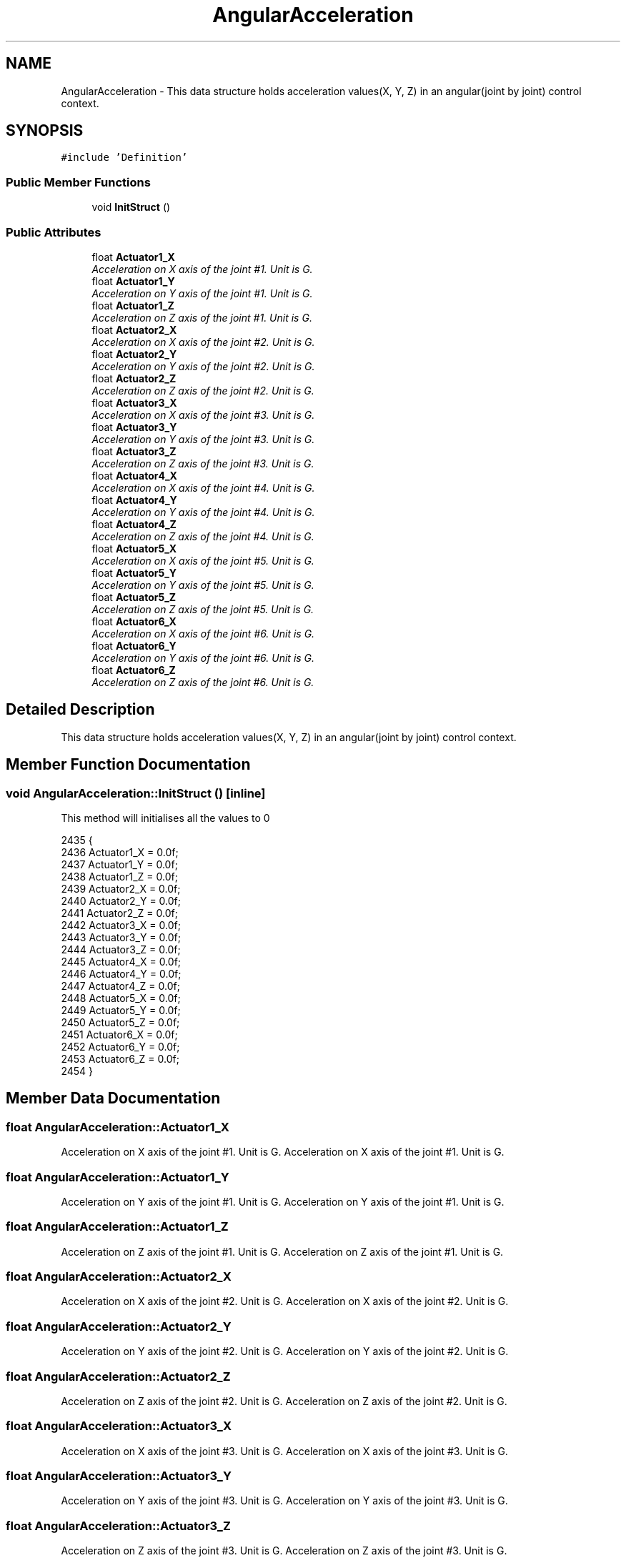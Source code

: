 .TH "AngularAcceleration" 3 "Thu Mar 3 2016" "Version 1.0.1" "Kinova-ROS" \" -*- nroff -*-
.ad l
.nh
.SH NAME
AngularAcceleration \- This data structure holds acceleration values(X, Y, Z) in an angular(joint by joint) control context\&.  

.SH SYNOPSIS
.br
.PP
.PP
\fC#include 'Definition'\fP
.SS "Public Member Functions"

.in +1c
.ti -1c
.RI "void \fBInitStruct\fP ()"
.br
.in -1c
.SS "Public Attributes"

.in +1c
.ti -1c
.RI "float \fBActuator1_X\fP"
.br
.RI "\fIAcceleration on X axis of the joint #1\&. Unit is G\&. \fP"
.ti -1c
.RI "float \fBActuator1_Y\fP"
.br
.RI "\fIAcceleration on Y axis of the joint #1\&. Unit is G\&. \fP"
.ti -1c
.RI "float \fBActuator1_Z\fP"
.br
.RI "\fIAcceleration on Z axis of the joint #1\&. Unit is G\&. \fP"
.ti -1c
.RI "float \fBActuator2_X\fP"
.br
.RI "\fIAcceleration on X axis of the joint #2\&. Unit is G\&. \fP"
.ti -1c
.RI "float \fBActuator2_Y\fP"
.br
.RI "\fIAcceleration on Y axis of the joint #2\&. Unit is G\&. \fP"
.ti -1c
.RI "float \fBActuator2_Z\fP"
.br
.RI "\fIAcceleration on Z axis of the joint #2\&. Unit is G\&. \fP"
.ti -1c
.RI "float \fBActuator3_X\fP"
.br
.RI "\fIAcceleration on X axis of the joint #3\&. Unit is G\&. \fP"
.ti -1c
.RI "float \fBActuator3_Y\fP"
.br
.RI "\fIAcceleration on Y axis of the joint #3\&. Unit is G\&. \fP"
.ti -1c
.RI "float \fBActuator3_Z\fP"
.br
.RI "\fIAcceleration on Z axis of the joint #3\&. Unit is G\&. \fP"
.ti -1c
.RI "float \fBActuator4_X\fP"
.br
.RI "\fIAcceleration on X axis of the joint #4\&. Unit is G\&. \fP"
.ti -1c
.RI "float \fBActuator4_Y\fP"
.br
.RI "\fIAcceleration on Y axis of the joint #4\&. Unit is G\&. \fP"
.ti -1c
.RI "float \fBActuator4_Z\fP"
.br
.RI "\fIAcceleration on Z axis of the joint #4\&. Unit is G\&. \fP"
.ti -1c
.RI "float \fBActuator5_X\fP"
.br
.RI "\fIAcceleration on X axis of the joint #5\&. Unit is G\&. \fP"
.ti -1c
.RI "float \fBActuator5_Y\fP"
.br
.RI "\fIAcceleration on Y axis of the joint #5\&. Unit is G\&. \fP"
.ti -1c
.RI "float \fBActuator5_Z\fP"
.br
.RI "\fIAcceleration on Z axis of the joint #5\&. Unit is G\&. \fP"
.ti -1c
.RI "float \fBActuator6_X\fP"
.br
.RI "\fIAcceleration on X axis of the joint #6\&. Unit is G\&. \fP"
.ti -1c
.RI "float \fBActuator6_Y\fP"
.br
.RI "\fIAcceleration on Y axis of the joint #6\&. Unit is G\&. \fP"
.ti -1c
.RI "float \fBActuator6_Z\fP"
.br
.RI "\fIAcceleration on Z axis of the joint #6\&. Unit is G\&. \fP"
.in -1c
.SH "Detailed Description"
.PP 
This data structure holds acceleration values(X, Y, Z) in an angular(joint by joint) control context\&. 
.SH "Member Function Documentation"
.PP 
.SS "void AngularAcceleration::InitStruct ()\fC [inline]\fP"
This method will initialises all the values to 0 
.PP
.nf
2435     {
2436         Actuator1_X = 0\&.0f;
2437         Actuator1_Y = 0\&.0f;
2438         Actuator1_Z = 0\&.0f;
2439         Actuator2_X = 0\&.0f;
2440         Actuator2_Y = 0\&.0f;
2441         Actuator2_Z = 0\&.0f;
2442         Actuator3_X = 0\&.0f;
2443         Actuator3_Y = 0\&.0f;
2444         Actuator3_Z = 0\&.0f;
2445         Actuator4_X = 0\&.0f;
2446         Actuator4_Y = 0\&.0f;
2447         Actuator4_Z = 0\&.0f;
2448         Actuator5_X = 0\&.0f;
2449         Actuator5_Y = 0\&.0f;
2450         Actuator5_Z = 0\&.0f;
2451         Actuator6_X = 0\&.0f;
2452         Actuator6_Y = 0\&.0f;
2453         Actuator6_Z = 0\&.0f;
2454     }
.fi
.SH "Member Data Documentation"
.PP 
.SS "float AngularAcceleration::Actuator1_X"

.PP
Acceleration on X axis of the joint #1\&. Unit is G\&. Acceleration on X axis of the joint #1\&. Unit is G\&. 
.SS "float AngularAcceleration::Actuator1_Y"

.PP
Acceleration on Y axis of the joint #1\&. Unit is G\&. Acceleration on Y axis of the joint #1\&. Unit is G\&. 
.SS "float AngularAcceleration::Actuator1_Z"

.PP
Acceleration on Z axis of the joint #1\&. Unit is G\&. Acceleration on Z axis of the joint #1\&. Unit is G\&. 
.SS "float AngularAcceleration::Actuator2_X"

.PP
Acceleration on X axis of the joint #2\&. Unit is G\&. Acceleration on X axis of the joint #2\&. Unit is G\&. 
.SS "float AngularAcceleration::Actuator2_Y"

.PP
Acceleration on Y axis of the joint #2\&. Unit is G\&. Acceleration on Y axis of the joint #2\&. Unit is G\&. 
.SS "float AngularAcceleration::Actuator2_Z"

.PP
Acceleration on Z axis of the joint #2\&. Unit is G\&. Acceleration on Z axis of the joint #2\&. Unit is G\&. 
.SS "float AngularAcceleration::Actuator3_X"

.PP
Acceleration on X axis of the joint #3\&. Unit is G\&. Acceleration on X axis of the joint #3\&. Unit is G\&. 
.SS "float AngularAcceleration::Actuator3_Y"

.PP
Acceleration on Y axis of the joint #3\&. Unit is G\&. Acceleration on Y axis of the joint #3\&. Unit is G\&. 
.SS "float AngularAcceleration::Actuator3_Z"

.PP
Acceleration on Z axis of the joint #3\&. Unit is G\&. Acceleration on Z axis of the joint #3\&. Unit is G\&. 
.SS "float AngularAcceleration::Actuator4_X"

.PP
Acceleration on X axis of the joint #4\&. Unit is G\&. Acceleration on X axis of the joint #4\&. Unit is G\&. 
.SS "float AngularAcceleration::Actuator4_Y"

.PP
Acceleration on Y axis of the joint #4\&. Unit is G\&. Acceleration on Y axis of the joint #4\&. Unit is G\&. 
.SS "float AngularAcceleration::Actuator4_Z"

.PP
Acceleration on Z axis of the joint #4\&. Unit is G\&. Acceleration on Z axis of the joint #4\&. Unit is G\&. 
.SS "float AngularAcceleration::Actuator5_X"

.PP
Acceleration on X axis of the joint #5\&. Unit is G\&. Acceleration on X axis of the joint #5\&. Unit is G\&. 
.SS "float AngularAcceleration::Actuator5_Y"

.PP
Acceleration on Y axis of the joint #5\&. Unit is G\&. Acceleration on Y axis of the joint #5\&. Unit is G\&. 
.SS "float AngularAcceleration::Actuator5_Z"

.PP
Acceleration on Z axis of the joint #5\&. Unit is G\&. Acceleration on Z axis of the joint #5\&. Unit is G\&. 
.SS "float AngularAcceleration::Actuator6_X"

.PP
Acceleration on X axis of the joint #6\&. Unit is G\&. Acceleration on X axis of the joint #6\&. Unit is G\&. 
.SS "float AngularAcceleration::Actuator6_Y"

.PP
Acceleration on Y axis of the joint #6\&. Unit is G\&. Acceleration on Y axis of the joint #6\&. Unit is G\&. 
.SS "float AngularAcceleration::Actuator6_Z"

.PP
Acceleration on Z axis of the joint #6\&. Unit is G\&. Acceleration on Z axis of the joint #6\&. Unit is G\&. 

.SH "Author"
.PP 
Generated automatically by Doxygen for Kinova-ROS from the source code\&.

